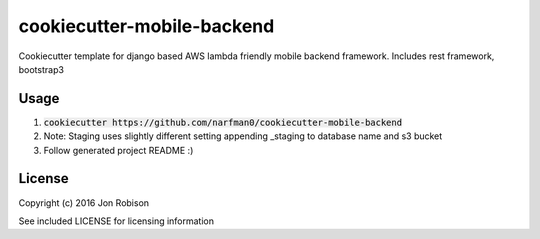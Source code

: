 cookiecutter-mobile-backend
===========================

Cookiecutter template for django based AWS lambda friendly mobile backend framework. Includes rest framework, bootstrap3

Usage
-----

#. :code:`cookiecutter https://github.com/narfman0/cookiecutter-mobile-backend`
#. Note: Staging uses slightly different setting appending _staging to database name and s3 bucket
#. Follow generated project README :)

License
-------

Copyright (c) 2016 Jon Robison

See included LICENSE for licensing information

